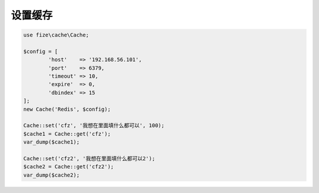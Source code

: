 ========
设置缓存
========

.. code-block:: php

	use fize\cache\Cache;

	$config = [
		'host'    => '192.168.56.101',
		'port'    => 6379,
		'timeout' => 10,
		'expire'  => 0,
		'dbindex' => 15
	];
	new Cache('Redis', $config);

	Cache::set('cfz', '我想在里面填什么都可以', 100);
	$cache1 = Cache::get('cfz');
	var_dump($cache1);

	Cache::set('cfz2', '我想在里面填什么都可以2');
	$cache2 = Cache::get('cfz2');
	var_dump($cache2);
